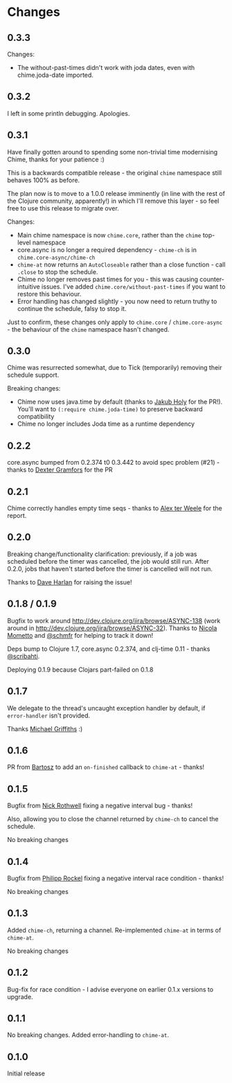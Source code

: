 * Changes
** 0.3.3
Changes:
- The without-past-times didn't work with joda dates, even with chime.joda-date imported.

** 0.3.2
I left in some println debugging. Apologies.

** 0.3.1
Have finally gotten around to spending some non-trivial time modernising Chime, thanks for your patience :)

This is a backwards compatible release - the original =chime= namespace still behaves 100% as before.

The plan now is to move to a 1.0.0 release imminently (in line with the rest of the Clojure community, apparently!) in which I'll remove this layer - so feel free to use this release to migrate over.

Changes:
- Main chime namespace is now =chime.core=, rather than the =chime= top-level namespace
- core.async is no longer a required dependency - =chime-ch= is in =chime.core-async/chime-ch=
- =chime-at= now returns an =AutoCloseable= rather than a close function - call =.close= to stop the schedule.
- Chime no longer removes past times for you - this was causing counter-intuitive issues.
  I've added =chime.core/without-past-times= if you want to restore this behaviour.
- Error handling has changed slightly - you now need to return truthy to continue the schedule, falsy to stop it.

Just to confirm, these changes only apply to =chime.core= / =chime.core-async= - the behaviour of the =chime= namespace hasn't changed.
** 0.3.0
Chime was resurrected somewhat, due to Tick (temporarily) removing their schedule support.

Breaking changes:
- Chime now uses java.time by default (thanks to [[https://github.com/holyjak][Jakub Holy]] for the PR!).
  You'll want to =(:require chime.joda-time)= to preserve backward compatibility
- Chime no longer includes Joda time as a runtime dependency

** 0.2.2
core.async bumped from 0.2.374 t0 0.3.442 to avoid spec problem (#21) - thanks to
[[https://github.com/Dexterminator][Dexter Gramfors]] for the PR

** 0.2.1
Chime correctly handles empty time seqs - thanks to [[https://github.com/aterweele][Alex ter Weele]] for the report.

** 0.2.0

Breaking change/functionality clarification: previously, if a job was scheduled before the timer was cancelled, the job
would still run. After 0.2.0, jobs that haven't started before the timer is cancelled will not run.

Thanks to [[https://github.com/dkharlan][Dave Harlan]] for raising the issue!

** 0.1.8 / 0.1.9

Bugfix to work around http://dev.clojure.org/jira/browse/ASYNC-138 (work around in
http://dev.clojure.org/jira/browse/ASYNC-32). Thanks to [[https://github.com/bronsa][Nicola Mometto]] and
[[https://github.com/schmfr][@schmfr]] for helping to track it down!

Deps bump to Clojure 1.7, core.async 0.2.374, and clj-time 0.11 - thanks [[https://github.com/scribahti][@scribahti]].

Deploying 0.1.9 because Clojars part-failed on 0.1.8

** 0.1.7

We delegate to the thread's uncaught exception handler by default, if ~error-handler~ isn't provided.

Thanks [[https://github.com/cichli][Michael Griffiths]] :)

** 0.1.6

PR from [[https://github.com/BartAdv][Bartosz]] to add an =on-finished= callback to =chime-at= - thanks!

** 0.1.5

Bugfix from [[https://github.com/cassiel][Nick Rothwell]] fixing a negative interval bug - thanks!

Also, allowing you to close the channel returned by =chime-ch= to cancel the schedule.

No breaking changes

** 0.1.4

Bugfix from [[https://github.com/rockolo][Philipp Rockel]] fixing a negative interval race condition - thanks!

No breaking changes

** 0.1.3

Added =chime-ch=, returning a channel. Re-implemented =chime-at= in terms of =chime-at=.

No breaking changes

** 0.1.2

Bug-fix for race condition - I advise everyone on earlier 0.1.x versions to upgrade.

** 0.1.1

No breaking changes. Added error-handling to =chime-at=.

** 0.1.0

Initial release
